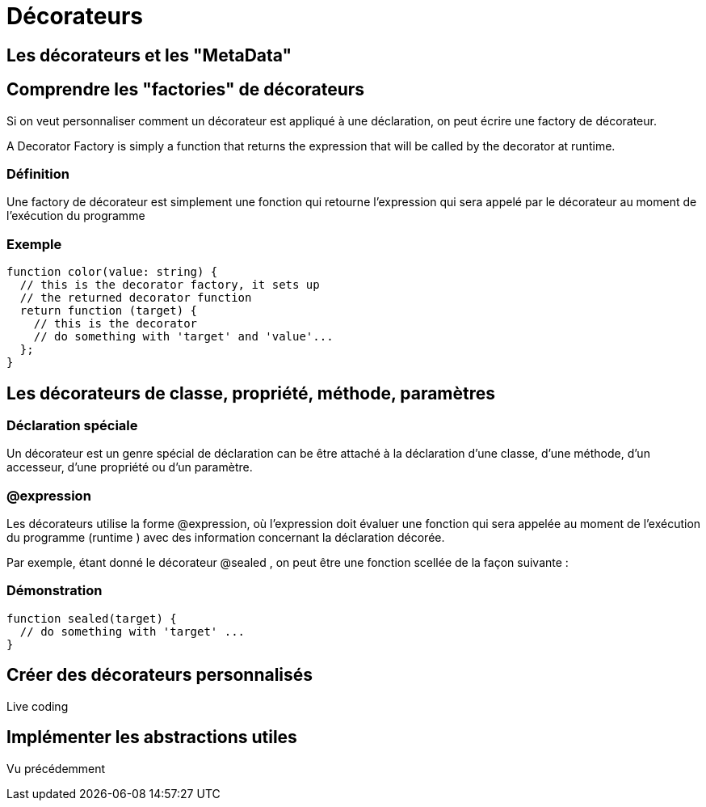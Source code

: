 = Décorateurs
:customcss : styles.css

[.blue.background]
== Les décorateurs et les "MetaData"


[.blue.background]
== Comprendre les "factories" de décorateurs

Si on veut personnaliser comment un décorateur est appliqué à une déclaration, on peut écrire une factory de décorateur.

A Decorator Factory is simply a function that returns the expression that will be called by the decorator at runtime.


[.yellow.background]
=== Définition
Une factory de décorateur est simplement une fonction qui retourne l'expression qui sera appelé par le décorateur au moment de l'exécution du programme


[.green.background]
=== Exemple 
[source, typeScript]
----
function color(value: string) {
  // this is the decorator factory, it sets up
  // the returned decorator function
  return function (target) {
    // this is the decorator
    // do something with 'target' and 'value'...
  };
}
----



[.blue.background]
== Les décorateurs de classe, propriété, méthode, paramètres

[.yellow.background]
=== Déclaration spéciale 
Un décorateur est un genre spécial de déclaration can be être attaché à la déclaration d'une classe, d'une méthode, d'un accesseur, d'une propriété ou d'un paramètre.


[.yellow.background]
=== @expression
Les décorateurs utilise la forme @expression, où l'expression doit évaluer une fonction qui sera appelée au moment de l'exécution du programme (runtime ) avec des information concernant la déclaration décorée.


Par exemple, étant donné le décorateur @sealed , on peut être une fonction scellée de la façon suivante :


[.green.background]
=== Démonstration
[source, javascript]
----

function sealed(target) {
  // do something with 'target' ...
}

----

[.blue.background]
== Créer des décorateurs personnalisés 

Live coding 

[.blue.background]
== Implémenter les abstractions utiles

Vu précédemment